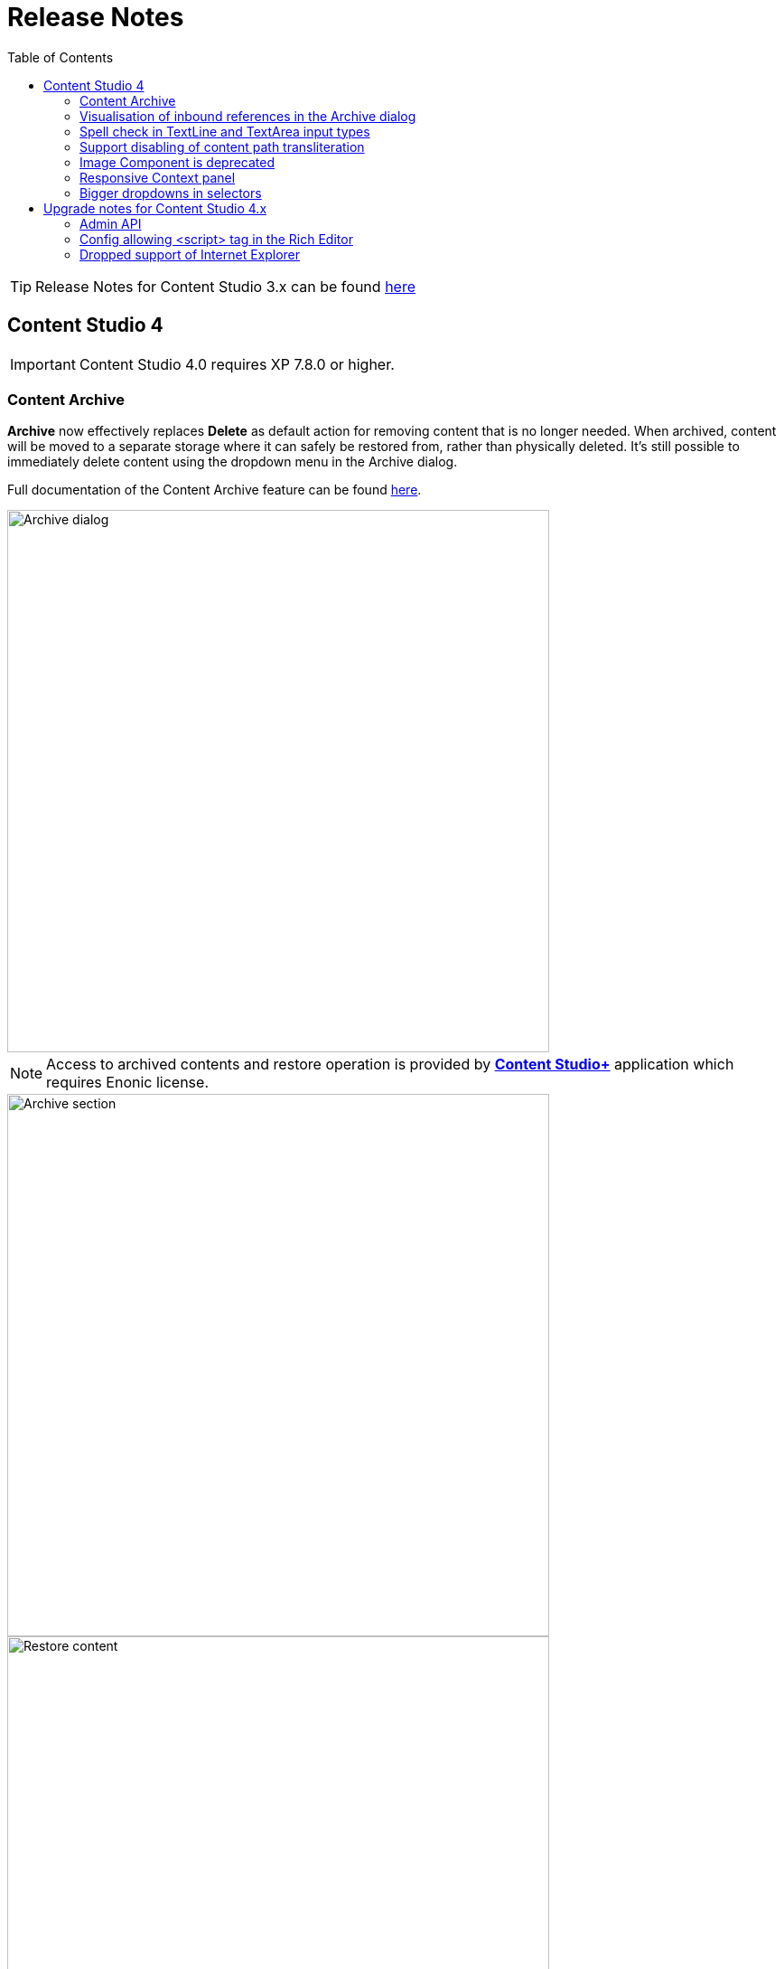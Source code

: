 = Release Notes
:toc: right
:imagesdir: release/images

TIP: Release Notes for Content Studio 3.x can be found https://developer.enonic.com/docs/content-studio/3.x/release[here]

== Content Studio 4

IMPORTANT: Content Studio 4.0 requires XP 7.8.0 or higher.

=== Content Archive

*Archive* now effectively replaces *Delete* as default action for removing content that is no longer needed. When archived, content will
be moved to a separate storage where it can safely be restored from, rather than physically deleted. It's still possible to immediately delete
content using the dropdown menu in the Archive dialog.

Full documentation of the Content Archive feature can be found <<archive#, here>>.

image::cs40-archive-dialog.png[Archive dialog, 600]

NOTE: Access to archived contents and restore operation is provided by <<index#_content_studio, *Content Studio+*>> application which requires Enonic license.

image::cs40-archived-content.png[Archive section, 600]
image::cs40-restore-content.png[Restore content, 600]

=== Visualisation of inbound references in the Archive dialog

When archiving/deleting content it's important to visualise if the content about to be archived/deleted has any inbound references as
the archive/delete operation may potentially break rendering of the content structure. Previously, inbound references were displayed only for the items
selected for deletion (but not for their descendants). Starting from version 4.0 visualisation of inbound references in the Delete/Archive dialog
has been improved: a special icon will be displayed for all items that have inbound references, and if at least one of the items is referenced
then there will be a separate warning about that at the top of the dialog.

image::cs40-inbound-references.png[Inbound references in the Archive dialog, 600]

=== Spell check in TextLine and TextArea input types

TextLine and TextArea inputs are now automatically checked for spelling errors.

image::cs40-spellcheck.png[Spell checking in TextLine, 400]

Read more about spell checking https://developer.enonic.com/docs/xp/stable/cms/input-types#spell_checking[here]

=== Support disabling of content path transliteration

By default, content path in the <<editor/content-form#, Content Form>> will be auto-generated based on a value typed into the display name field
and all the international letters will be automatically transliterated into their english equivalents (for example, "_/øåæ_" becomes "_/oaae_", "_/рыба_" becomes "_/ryba_" etc.)

It's now possible to turn off automatic transliteration by setting `contentWizard.allowPathTransliteration` property to `false` in the
Content Studio's <<config#, config file>>.

=== Image Component is deprecated

Image Component has been deprecated in favour of <<editor/component-types#text_component, `Text Component`>> which can be used for embedding
images and has a richer UI than Image Component used to have. Existing image components on your page will continue working, but you won't be able to add a new one.

=== Responsive Context panel

When docked, Context panel will responsively change its width based on available space with 25/75 ratio relative to the Preview panel
(in the Content Browse view) or Page Editor panel (in the Content Wizard view).

image::cs40-context-panel.png[Responsive Context panel, 600]

=== Bigger dropdowns in selectors

Height of all selector dropdowns has been increased to allow for more visible items
(9 instead of 4 in Content selectors and 3 in Image selectors).

image:cs40-content-selector.png[Content selector, 400]
image:cs40-image-selector.png[Image selector, 400]

== Upgrade notes for Content Studio 4.x

=== Admin API

Admin API has been moved from XP core to Content Studio and starting from version 4.0.0 resides directly in the Content Studio app. This will
help us release Content Studio without having to change XP and release a new version of the platform. URLs of Admin API have been changed as well.
Admin API was never intended for external use, but beware of that if you had any custom integration with Content Studio's Admin API then
this will stop working from version 4.0. As this migration affected XP as well, Content Studio 4.x requires XP 7.8.0 or higher.

=== Config allowing <script> tag in the Rich Editor

Due to security concerns, we have removed the https://developer.enonic.com/docs/content-studio/3.x/config#html_editor_xss[configuration setting]
allowing `<script>` tag in the Rich Editor. If you are using inline scripts in your HtmlArea inputs or Text components, those will be stripped out
the next time you save the content.

=== Dropped support of Internet Explorer

Internet Explorer is no longer supported by Content Studio.
